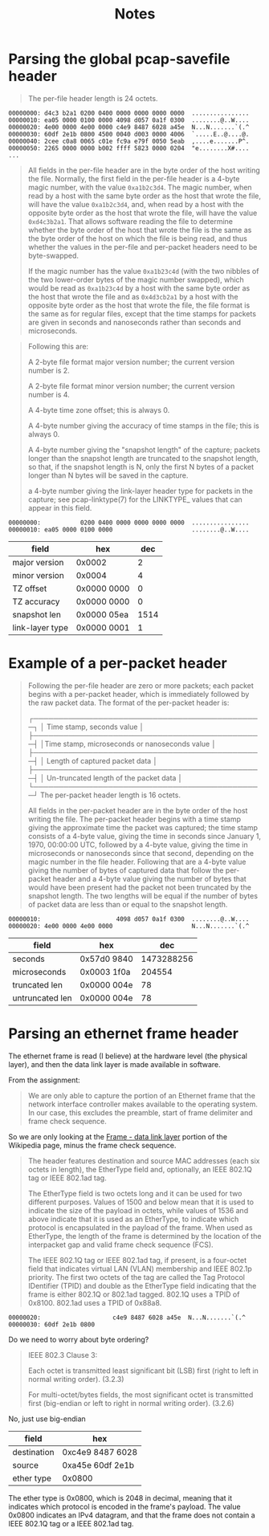 #+TITLE: Notes

* Parsing the global pcap-savefile header
#+begin_quote
The per-file header length is 24 octets.
#+end_quote

#+begin_example
00000000: d4c3 b2a1 0200 0400 0000 0000 0000 0000  ................
00000010: ea05 0000 0100 0000 4098 d057 0a1f 0300  ........@..W....
00000020: 4e00 0000 4e00 0000 c4e9 8487 6028 a45e  N...N.......`(.^
00000030: 60df 2e1b 0800 4500 0040 d003 0000 4006  `.....E..@....@.
00000040: 2cee c0a8 0065 c01e fc9a e79f 0050 5eab  ,....e.......P^.
00000050: 2265 0000 0000 b002 ffff 5823 0000 0204  "e........X#....
...
#+end_example

#+begin_quote
All fields in the per-file header are in the byte order of the host
writing the file. Normally, the first field in the per-file header  is a
4-byte  magic number, with the value =0xa1b2c3d4=. The magic number, when
read by a host with the same byte order as the host that wrote the file,
will have the value =0xa1b2c3d4=, and, when read by a host with the
opposite byte order as the host that wrote the file, will have the value
=0xd4c3b2a1=. That allows software reading the file to determine whether
the byte order of the host that wrote the file is the same as the byte
order of the host on which the file is being read, and thus whether the
values in the per-file and per-packet headers need to be byte-swapped.

If the magic number has the value =0xa1b23c4d= (with the two nibbles of
the two lower-order bytes of the magic number swapped), which would be
read as =0xa1b23c4d= by a host with the same byte order as the host that
wrote the file and as =0x4d3cb2a1= by a host with the opposite byte order
as the host that wrote the file, the file format is the same as for
regular files, except that the time stamps for packets are given in
seconds and nanoseconds rather than seconds and microseconds.
#+end_quote

#+begin_quote
Following this are:

    A 2-byte file format major version number; the current version
    number is 2.

    A 2-byte file format minor version number; the current version
    number is 4.

    A 4-byte time zone offset; this is always 0.

    A 4-byte number giving the accuracy of time stamps in the file;
    this is always 0.

    A 4-byte number giving the "snapshot length"  of the capture;
    packets longer than the snapshot length are truncated to the
    snapshot length, so that, if the snapshot length is N, only the
    first N  bytes of a packet longer than N bytes will be saved in
    the capture.

    a 4-byte number giving the link-layer header type for packets in
    the capture; see pcap-linktype(7) for the LINKTYPE_ values that
    can appear in this field.
#+end_quote

#+begin_example
00000000:           0200 0400 0000 0000 0000 0000  ................
00000010: ea05 0000 0100 0000                      ........@..W....
#+end_example

| field           | hex         |  dec |
|-----------------+-------------+------|
| major version   | 0x0002      |    2 |
| minor version   | 0x0004      |    4 |
| TZ offset       | 0x0000 0000 |    0 |
| TZ accuracy     | 0x0000 0000 |    0 |
| snapshot len    | 0x0000 05ea | 1514 |
| link-layer type | 0x0000 0001 |    1 |

* Example of a per-packet header
#+begin_quote
Following the per-file header are zero or more packets; each packet
begins with a per-packet header, which is immediately followed by the
raw packet data. The format of the per-packet header is:

        ┌──────────────────────────────────────────────┐
        │          Time stamp, seconds value           │
        ├──────────────────────────────────────────────┤
        │Time stamp, microseconds or nanoseconds value │
        ├──────────────────────────────────────────────┤
        │       Length of captured packet data         │
        ├──────────────────────────────────────────────┤
        │   Un-truncated length of the packet data     │
        └──────────────────────────────────────────────┘
The per-packet header length is 16 octets.

All fields in the per-packet header are in the byte order of the host
writing the file.  The per-packet header begins with a time stamp giving
the approximate time the packet was captured; the time stamp consists of
a  4-byte value, giving the time in seconds since January 1, 1970,
00:00:00 UTC, followed by a 4-byte value, giving the time in
microseconds or nanoseconds since that second, depending on the magic
number in the file header. Following that are a 4-byte value giving the
number of bytes of captured data that follow the per-packet header and a
4-byte value giving the number of bytes that would have been present had
the packet not been truncated by the snapshot length. The two lengths
will be equal if the number of bytes of packet data are less than or
equal to the snapshot length.
#+end_quote

#+begin_example
00000010:                     4098 d057 0a1f 0300  ........@..W....
00000020: 4e00 0000 4e00 0000                      N...N.......`(.^
#+end_example

| field           | hex         |        dec |
|-----------------+-------------+------------|
| seconds         | 0x57d0 9840 | 1473288256 |
| microseconds    | 0x0003 1f0a |     204554 |
| truncated len   | 0x0000 004e |         78 |
| untruncated len | 0x0000 004e |         78 |

* Parsing an ethernet frame header
The ethernet frame is read (I believe) at the hardware level (the
physical layer), and then the data link layer is made available in
software.

From the assignment:
#+begin_quote
We are only able to capture the portion of an Ethernet frame that the
network interface controller makes available to the operating system. In
our case, this excludes the preamble, start of frame delimiter and frame
check sequence.
#+end_quote

So we are only looking at the [[https://en.wikipedia.org/wiki/Ethernet_frame#Frame_%E2%80%93_data_link_layer][Frame - data link layer]] portion of the
Wikipedia page, minus the frame check sequence.

#+begin_quote
The header features destination and source MAC addresses (each six
octets in length), the EtherType field and, optionally, an IEEE 802.1Q
tag or IEEE 802.1ad tag.

The EtherType field is two octets long and it can be used for two
different purposes. Values of 1500 and below mean that it is used to
indicate the size of the payload in octets, while values of 1536 and
above indicate that it is used as an EtherType, to indicate which
protocol is encapsulated in the payload of the frame. When used as
EtherType, the length of the frame is determined by the location of the
interpacket gap and valid frame check sequence (FCS).

The IEEE 802.1Q tag or IEEE 802.1ad tag, if present, is a four-octet
field that indicates virtual LAN (VLAN) membership and IEEE 802.1p
priority. The first two octets of the tag are called the Tag Protocol
IDentifier (TPID) and double as the EtherType field indicating that the
frame is either 802.1Q or 802.1ad tagged. 802.1Q uses a TPID of 0x8100.
802.1ad uses a TPID of 0x88a8.
#+end_quote

#+begin_example
00000020:                    c4e9 8487 6028 a45e  N...N.......`(.^
00000030: 60df 2e1b 0800
#+end_example

Do we need to worry about byte ordering?

#+begin_quote
IEEE 802.3 Clause 3:

    Each octet is transmitted least significant bit (LSB) first (right
    to left in normal writing order). (3.2.3)

    For multi-octet/bytes fields, the most significant octet is
    transmitted first (big-endian or left to right in normal writing
    order). (3.2.6)
#+end_quote

No, just use big-endian

| field       | hex              |
|-------------+------------------|
| destination | 0xc4e9 8487 6028 |
| source      | 0xa45e 60df 2e1b |
| ether type  | 0x0800           |

The ether type is 0x0800, which is 2048 in decimal, meaning that it
indicates which protocol is encoded in the frame's payload. The value
0x0800 indicates an IPv4 datagram, and that the frame does not contain
a IEEE 802.1Q tag or a IEEE 802.1ad tag.
